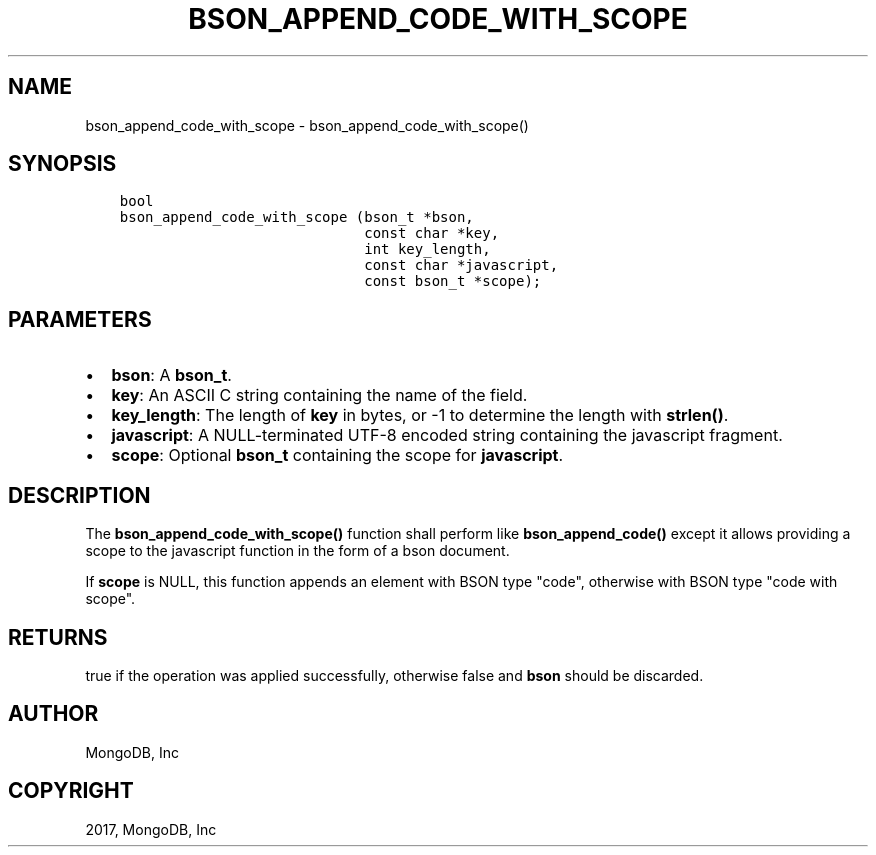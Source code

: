 .\" Man page generated from reStructuredText.
.
.TH "BSON_APPEND_CODE_WITH_SCOPE" "3" "Feb 02, 2017" "1.6.0" "Libbson"
.SH NAME
bson_append_code_with_scope \- bson_append_code_with_scope()
.
.nr rst2man-indent-level 0
.
.de1 rstReportMargin
\\$1 \\n[an-margin]
level \\n[rst2man-indent-level]
level margin: \\n[rst2man-indent\\n[rst2man-indent-level]]
-
\\n[rst2man-indent0]
\\n[rst2man-indent1]
\\n[rst2man-indent2]
..
.de1 INDENT
.\" .rstReportMargin pre:
. RS \\$1
. nr rst2man-indent\\n[rst2man-indent-level] \\n[an-margin]
. nr rst2man-indent-level +1
.\" .rstReportMargin post:
..
.de UNINDENT
. RE
.\" indent \\n[an-margin]
.\" old: \\n[rst2man-indent\\n[rst2man-indent-level]]
.nr rst2man-indent-level -1
.\" new: \\n[rst2man-indent\\n[rst2man-indent-level]]
.in \\n[rst2man-indent\\n[rst2man-indent-level]]u
..
.SH SYNOPSIS
.INDENT 0.0
.INDENT 3.5
.sp
.nf
.ft C
bool
bson_append_code_with_scope (bson_t *bson,
                             const char *key,
                             int key_length,
                             const char *javascript,
                             const bson_t *scope);
.ft P
.fi
.UNINDENT
.UNINDENT
.SH PARAMETERS
.INDENT 0.0
.IP \(bu 2
\fBbson\fP: A \fBbson_t\fP\&.
.IP \(bu 2
\fBkey\fP: An ASCII C string containing the name of the field.
.IP \(bu 2
\fBkey_length\fP: The length of \fBkey\fP in bytes, or \-1 to determine the length with \fBstrlen()\fP\&.
.IP \(bu 2
\fBjavascript\fP: A NULL\-terminated UTF\-8 encoded string containing the javascript fragment.
.IP \(bu 2
\fBscope\fP: Optional \fBbson_t\fP containing the scope for \fBjavascript\fP\&.
.UNINDENT
.SH DESCRIPTION
.sp
The \fBbson_append_code_with_scope()\fP function shall perform like \fBbson_append_code()\fP except it allows providing a scope to the javascript function in the form of a bson document.
.sp
If \fBscope\fP is NULL, this function appends an element with BSON type "code", otherwise with BSON type "code with scope".
.SH RETURNS
.sp
true if the operation was applied successfully, otherwise false and \fBbson\fP should be discarded.
.SH AUTHOR
MongoDB, Inc
.SH COPYRIGHT
2017, MongoDB, Inc
.\" Generated by docutils manpage writer.
.
